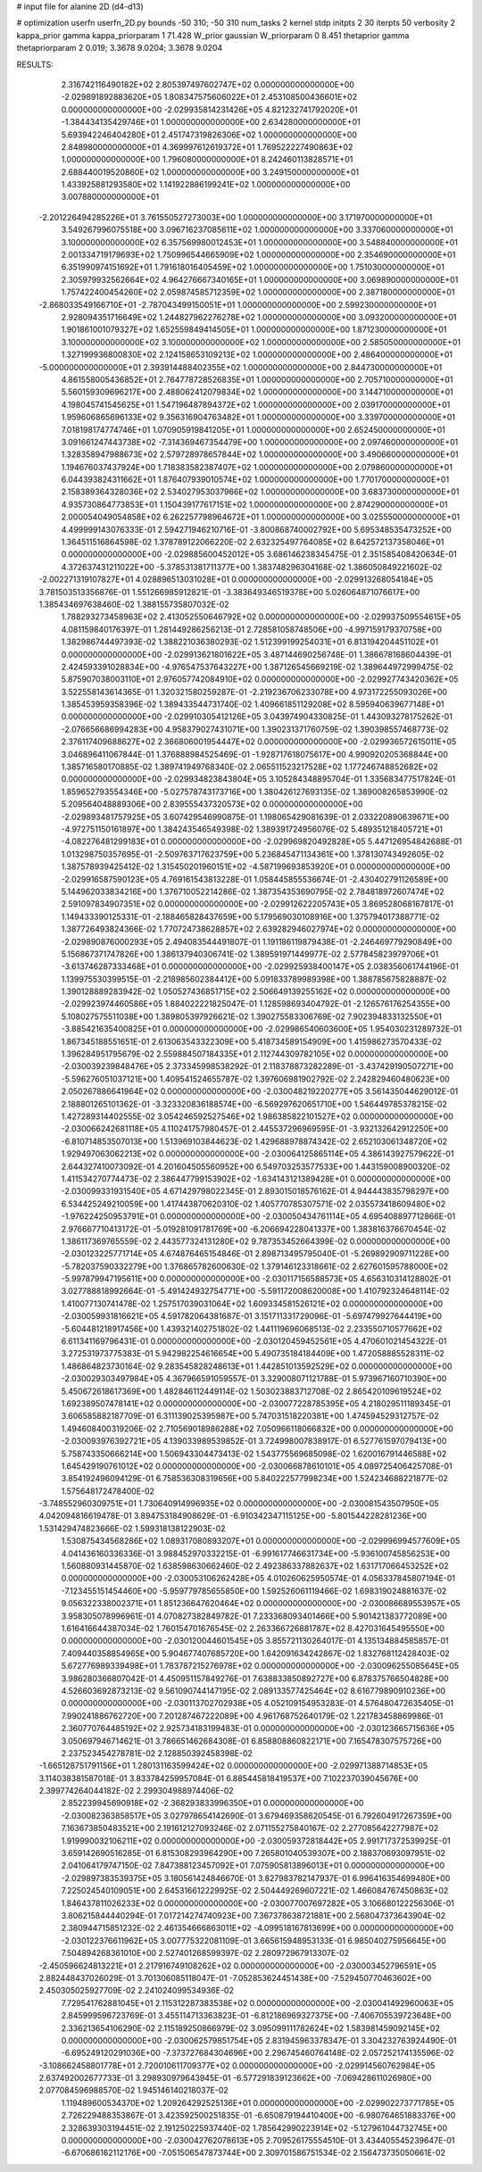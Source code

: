 # input file for alanine 2D (d4-d13)

# optimization
userfn       userfn_2D.py
bounds       -50 310; -50 310
num_tasks    2
kernel       stdp
initpts      2 30
iterpts      50
verbosity    2
kappa_prior  gamma
kappa_priorparam 1 71.428
W_prior      gaussian
W_priorparam 0 8.451
thetaprior gamma
thetapriorparam 2 0.019; 3.3678 9.0204; 3.3678 9.0204


RESULTS:
  2.316742116490182E+02  2.805397497602747E+02  0.000000000000000E+00      -2.029891892883620E+05
  1.808347575606022E+01  2.453108500436601E+02  0.000000000000000E+00      -2.029935814231426E+05
  4.821232741792020E+01 -1.384434135429746E+01  1.000000000000000E+00       2.634280000000000E+01
  5.693942246404280E+01  2.451747319826306E+02  1.000000000000000E+00       2.848980000000000E+01
  4.369997612619372E+01  1.769522227490863E+02  1.000000000000000E+00       1.796080000000000E+01
  8.242460113828571E+01  2.688440019520860E+02  1.000000000000000E+00       3.249150000000000E+01
  1.433925881293580E+02  1.141922886199241E+02  1.000000000000000E+00       3.007880000000000E+01
 -2.201226494285226E+01  3.761550527273003E+00  1.000000000000000E+00       3.171970000000000E+01
  3.549267996075518E+00  3.096716237085611E+02  1.000000000000000E+00       3.337060000000000E+01
  3.100000000000000E+02  6.357569980012453E+01  1.000000000000000E+00       3.548840000000000E+01
  2.001334719179693E+02  1.750996544665909E+02  1.000000000000000E+00       2.354690000000000E+01
  6.351990974151692E+01  1.791618016405459E+02  1.000000000000000E+00       1.751030000000000E+01
  2.305979932562664E+02  4.964276667340165E+01  1.000000000000000E+00       3.069890000000000E+01
  1.757422400454260E+02  2.059874585712359E+02  1.000000000000000E+00       2.387180000000000E+01
 -2.868033549166710E+01 -2.787043499150051E+01  1.000000000000000E+00       2.599230000000000E+01
  2.928094351716649E+02  1.244827962276278E+02  1.000000000000000E+00       3.093200000000000E+01
  1.901861001079327E+02  1.652559849414505E+01  1.000000000000000E+00       1.871230000000000E+01
  3.100000000000000E+02  3.100000000000000E+02  1.000000000000000E+00       2.585050000000000E+01
  1.327199936800830E+02  2.124158653109213E+02  1.000000000000000E+00       2.486400000000000E+01
 -5.000000000000000E+01  2.393914488402355E+02  1.000000000000000E+00       2.844730000000000E+01
  4.861558005436852E+01  2.764778728526835E+01  1.000000000000000E+00       2.705710000000000E+01
  5.560159309696217E+00  2.488062412079834E+02  1.000000000000000E+00       3.144710000000000E+01
  4.198045741545625E+01  1.547196487894372E+02  1.000000000000000E+00       2.039170000000000E+01
  1.959606865696133E+02  9.356316904763482E+01  1.000000000000000E+00       3.339700000000000E+01
  7.018198174774746E+01  1.070905919841205E+01  1.000000000000000E+00       2.652450000000000E+01
  3.091661247443738E+02 -7.314369467354479E+00  1.000000000000000E+00       2.097460000000000E+01
  1.328358947988673E+02  2.579728978657844E+02  1.000000000000000E+00       3.490660000000000E+01
  1.194676037437924E+00  1.718383582387407E+02  1.000000000000000E+00       2.079860000000000E+01
  6.044393824311662E+01  1.876407939010574E+02  1.000000000000000E+00       1.770170000000000E+01
  2.158389364328036E+02  2.534027953037966E+02  1.000000000000000E+00       3.683730000000000E+01
  4.935730864773853E+01  1.150439177617151E+02  1.000000000000000E+00       2.874290000000000E+01
  2.000054049054858E+02  6.262257798964672E+01  1.000000000000000E+00       3.025550000000000E+01       4.499999143076333E-01  2.594271946210716E-01      -3.800868740002792E+00  5.695348535473252E+00  1.364511516864598E-02  1.378789122066220E-02
  2.632325497764085E+02  8.642572137358046E+01  0.000000000000000E+00      -2.029885600452012E+05       3.686146238345475E-01  2.351585408420634E-01       4.372637431211022E+00 -5.378531381711377E+00  1.383748296304168E-02  1.386050849221602E-02
 -2.002271319107827E+01  4.028896513031028E+01  0.000000000000000E+00      -2.029913268054184E+05       3.781503513356876E-01  1.551266985912821E-01      -3.383649346519378E+00  5.026064871076617E+00  1.385434697638460E-02  1.388155735807032E-02
  1.788293273458963E+02  2.413052550646792E+02  0.000000000000000E+00      -2.029937509554615E+05       4.081159840176397E-01  1.281449286256213E-01       2.728581058748506E+00 -4.997159179370758E+00  1.382986744497393E-02  1.388221036380293E-02
  1.512399199254031E+01  6.813194204451102E+01  0.000000000000000E+00      -2.029913621801622E+05       3.487144690256748E-01  1.386678168604439E-01       2.424593391028834E+00 -4.976547537643227E+00  1.387126545669219E-02  1.389644972999475E-02
  5.875907038003110E+01  2.976057742084910E+02  0.000000000000000E+00      -2.029927743420362E+05       3.522558143614365E-01  1.320321580259287E-01      -2.219236706233078E+00  4.973172255093026E+00  1.385453959358396E-02  1.389433544731740E-02
  1.409661851129208E+02  8.595940639677148E+01  0.000000000000000E+00      -2.029910305412126E+05       3.043974904330825E-01  1.443093278175262E-01      -2.076656686994283E+00  4.958379027431071E+00  1.390231371760759E-02  1.390398557468773E-02
  2.376117409688627E+02  2.366806001954447E+02  0.000000000000000E+00      -2.029936572615011E+05       3.046896411067844E-01  1.376888984525469E-01      -1.928717618075617E+00  4.990920205368844E+00  1.385716580170885E-02  1.389741949768340E-02
  2.065511523217528E+02  1.177246748852682E+02  0.000000000000000E+00      -2.029934823843804E+05       3.105284348895704E-01  1.335683477517824E-01       1.859652793554346E+00 -5.027578743173716E+00  1.380426127693135E-02  1.389008265853990E-02
  5.209564048889306E+00  2.839555437320573E+02  0.000000000000000E+00      -2.029893481757925E+05       3.607429546990875E-01  1.198065429081639E-01       2.033220890639671E+00 -4.972751150161897E+00  1.384243546549398E-02  1.389391724956076E-02
  5.489351218405721E+01 -4.082276481299183E+01  0.000000000000000E+00      -2.029969820492828E+05       5.447126954842688E-01  1.013298750357695E-01      -2.509763717623759E+00  5.236845471134361E+00  1.378130743492605E-02  1.387578939425412E-02
  1.315450201960151E+02 -4.587199693853920E+01  0.000000000000000E+00      -2.029916587590123E+05       4.769161543813228E-01  1.058445855536674E-01      -2.430402791126589E+00  5.144962033834216E+00  1.376710052214286E-02  1.387354353690795E-02
  2.784818972607474E+02  2.591097834907351E+02  0.000000000000000E+00      -2.029912622205743E+05       3.869528068167817E-01  1.149433390125331E-01      -2.188465828437659E+00  5.179569030108916E+00  1.375794017388771E-02  1.387726493824366E-02
  1.770724738628857E+02  2.639282946027974E+02  0.000000000000000E+00      -2.029890876000293E+05       2.494083544491807E-01  1.191186119879438E-01      -2.246469779290849E+00  5.156867371747826E+00  1.386137940306741E-02  1.389591971449977E-02
  2.577845823979706E+01 -3.613746287333468E+01  0.000000000000000E+00      -2.029925938400147E+05       2.038356061744196E-01  1.139975530399515E-01      -2.218985602384412E+00  5.091833789989398E+00  1.388785675828887E-02  1.390128889283942E-02
  1.050527436851715E+02  2.506649139255162E+02  0.000000000000000E+00      -2.029923974460586E+05       1.884022221825047E-01  1.128598693404792E-01      -2.126576176254355E+00  5.108027575511038E+00  1.389805397926621E-02  1.390275583306769E-02
  7.902394833132550E+01 -3.885421635400825E+01  0.000000000000000E+00      -2.029986540603600E+05       1.954030231289732E-01  1.867345188551651E-01       2.613063543322309E+00  5.418734589154909E+00  1.415986273570433E-02  1.396284951795679E-02
  2.559884507184335E+01  2.112744309782105E+02  0.000000000000000E+00      -2.030039239848476E+05       2.373345998538292E-01  2.118378873282289E-01      -3.437429190507271E+00 -5.596276051037121E+00  1.409541524655787E-02  1.397606981902792E-02
  2.242829460480623E+00  2.050267886641964E+02  0.000000000000000E+00      -2.030048219220277E+05       3.561435044629012E-01  2.188801265101362E-01      -3.323320836188574E+00 -6.569297620651710E+00  1.546449785378215E-02  1.427289314402555E-02
  3.054246592527546E+02  1.986385822101527E+02  0.000000000000000E+00      -2.030066242681118E+05       4.110241757980457E-01  2.445537296969595E-01      -3.932132642912250E+00 -6.810714853507013E+00  1.513969103844623E-02  1.429688978874342E-02
  2.652103061348720E+02  1.929497063062213E+02  0.000000000000000E+00      -2.030064125865114E+05       4.386143927579622E-01  2.644327410073092E-01       4.201604505560952E+00  6.549703253577533E+00  1.443159008900320E-02  1.411534270774473E-02
  2.386447799153902E+02 -1.634143121389428E+01  0.000000000000000E+00      -2.030099331931540E+05       4.671429798022345E-01  2.893015018576162E-01       4.944443835798297E+00  6.534425249210059E+00  1.417443870620310E-02  1.405770785307571E-02
  2.035573418609480E+02 -1.976224250953791E+01  0.000000000000000E+00      -2.030050434761114E+05       4.695408897712866E-01  2.976667710413172E-01      -5.019281091781769E+00 -6.206694228041337E+00  1.383816376670454E-02  1.386117369765559E-02
  2.443577324131280E+02  9.787353452664399E-02  0.000000000000000E+00      -2.030123225771714E+05       4.674876465154846E-01  2.898713495795040E-01      -5.269892909711228E+00 -5.782037590332279E+00  1.376865782600630E-02  1.379146123318661E-02
  2.627601595788000E+02 -5.997879947195611E+00  0.000000000000000E+00      -2.030117156588573E+05       4.656310314128802E-01  3.027788818992664E-01      -5.491424932754771E+00 -5.591172008620008E+00  1.410792324648114E-02  1.410077130741478E-02
  1.257517039031064E+02  1.609334581526121E+02  0.000000000000000E+00      -2.030059931816621E+05       4.591782064381687E-01  3.151711331729096E-01      -5.697479927644419E+00 -5.604481218917456E+00  1.439321402751802E-02  1.441119696068513E-02
  2.233550710577662E+02  6.611341169796431E-01  0.000000000000000E+00      -2.030120459452561E+05       4.470601021454322E-01  3.272531973775383E-01       5.942982254616654E+00  5.490735184184409E+00  1.472058885528311E-02  1.486864823730164E-02
  9.283545828248613E+01  1.442851013592529E+02  0.000000000000000E+00      -2.030029303497984E+05       4.367966591059557E-01  3.329008071121788E-01       5.973967160710390E+00  5.450672618617369E+00  1.482846112449114E-02  1.503023883712708E-02
  2.865420109619524E+02  1.692389507478141E+02  0.000000000000000E+00      -2.030077228785395E+05       4.218029511189345E-01  3.606585882187709E-01       6.311139025395987E+00  5.747031518220381E+00  1.474594529312757E-02  1.494608400319206E-02
  2.710569018986288E+02  7.050966118066832E+00  0.000000000000000E+00      -2.030093976392721E+05       4.139033989539852E-01  3.724998007838917E-01       6.527761597079413E+00  5.758743350666214E+00  1.506943304473413E-02  1.543775569685098E-02
  1.620016791446588E+02  1.645429190761012E+02  0.000000000000000E+00      -2.030066878610101E+05       4.089725406425708E-01  3.854192496094129E-01       6.758536308319656E+00  5.840222577998234E+00  1.524234688221877E-02  1.575648172478400E-02
 -3.748552960309751E+01  1.730640914996935E+02  0.000000000000000E+00      -2.030081543507950E+05       4.042094816619478E-01  3.894753184908629E-01      -6.910342347115125E+00 -5.801544228281236E+00  1.531429474823666E-02  1.599318138122903E-02
  1.530875434568286E+02  1.089317080893207E+01  0.000000000000000E+00      -2.029996994577609E+05       4.041436160336336E-01  3.988452970332215E-01      -6.991617746631734E+00 -5.936100745856253E+00  1.560880931445870E-02  1.638598630662460E-02
  2.492386337882637E+02  1.631717066453252E+02  0.000000000000000E+00      -2.030053106262428E+05       4.010260625950574E-01  4.056337845807194E-01      -7.123455151454460E+00 -5.959779785655850E+00  1.592526061119466E-02  1.698319024881637E-02
  9.056322338002371E+01  1.851236647620464E+02  0.000000000000000E+00      -2.030086689553957E+05       3.958305078996961E-01  4.070827382849782E-01       7.233368093401466E+00  5.901421383772089E+00  1.616416644387034E-02  1.760154701676545E-02
  2.263366726881787E+02  8.427031645495550E+00  0.000000000000000E+00      -2.030120044601545E+05       3.855721130264017E-01  4.135134884585857E-01       7.409440358854965E+00  5.904677407685720E+00  1.642091634242867E-02  1.832768112428403E-02
  5.672776989339498E+01  1.783787215276978E+02  0.000000000000000E+00      -2.030096255085645E+05       3.986280366807042E-01  4.450951157849276E-01       7.638833850892727E+00  6.878375766504828E+00  4.526603692873213E-02  9.561090744147195E-02
  2.089133577425464E+02  8.616779890910236E+00  0.000000000000000E+00      -2.030113702702938E+05       4.052109154953283E-01  4.576480472635405E-01       7.990241886762720E+00  7.201287467222089E+00  4.961768752640179E-02  1.221783458869986E-01
  2.360770764485192E+02  2.925734183199483E-01  0.000000000000000E+00      -2.030123665715636E+05       3.050697946714621E-01  3.786651462684308E-01       6.858808860822171E+00  7.165478307575726E+00  2.237523454278781E-02  2.128850392458398E-02
 -1.665128751791156E+01  1.280131163599424E+02  0.000000000000000E+00      -2.029971388714853E+05       3.114038381587018E-01  3.833784259957084E-01       6.885445818419537E+00  7.102237039045676E+00  2.399774264044182E-02  2.299304988974406E-02
  2.852239945690918E+02 -2.368293833996350E+01  0.000000000000000E+00      -2.030082363858517E+05       3.027978654142690E-01  3.679469358620545E-01       6.792604917267359E+00  7.163673850483521E+00  2.191612127093246E-02  2.071155275840167E-02
  2.277085642277987E+02  1.919990032106211E+02  0.000000000000000E+00      -2.030059372818442E+05       2.991717372539925E-01  3.659142690516285E-01       6.815308293964290E+00  7.265801040539307E+00  2.188370693097951E-02  2.041064179747150E-02
  7.847388123457092E+01  7.075905813896013E+01  0.000000000000000E+00      -2.029897383539375E+05       3.180561424846670E-01  3.827983782147937E-01       6.996416354699480E+00  7.225024540109051E+00  2.645316612229925E-02  2.504449269607221E-02
  1.466084767450863E+02  1.846437811026233E+02  0.000000000000000E+00      -2.030077007697282E+05       3.106680122256306E-01  3.806215844440294E-01       7.017214274740923E+00  7.367378638721881E+00  2.568047373643904E-02  2.380944715851232E-02
  2.461354666863011E+02 -4.099518167813699E+00  0.000000000000000E+00      -2.030122376611962E+05       3.007775322081109E-01  3.665615948953133E-01       6.985040275956645E+00  7.504894268361010E+00  2.527401268599397E-02  2.280972967913307E-02
 -2.450596624813221E+01  2.217916749108262E+02  0.000000000000000E+00      -2.030003452796591E+05       2.882448437026029E-01  3.701306085118047E-01      -7.052853624451438E+00 -7.529450770463602E+00  2.450305025927709E-02  2.241024099534936E-02
  7.729541762881045E+01  2.115312287383538E+02  0.000000000000000E+00      -2.030041492960063E+05       2.845999596723769E-01  3.455114713363823E-01      -6.812186969327375E+00 -7.406705539723648E+00  2.336213654106290E-02  2.115189250866979E-02
  3.095099111782624E+02  1.583981459092145E+02  0.000000000000000E+00      -2.030062579851754E+05       2.831945963378347E-01  3.304232763924490E-01      -6.695249120291036E+00 -7.373727684304696E+00  2.296745460764148E-02  2.057252174135596E-02
 -3.108662458801778E+01  2.720010611709377E+02  0.000000000000000E+00      -2.029914560762984E+05       2.637492002677733E-01  3.298930979643945E-01      -6.577291839123662E+00 -7.069428611026980E+00  2.077084596988570E-02  1.945146140218037E-02
  1.119489600534370E+02  1.209264292525136E+01  0.000000000000000E+00      -2.029902273771785E+05       2.726229488353867E-01  3.423592500251835E-01      -6.650879194410400E+00 -6.980764651883376E+00  2.328639303194451E-02  2.191250225937440E-02
  1.785642990223914E+02 -5.127961044732745E+00  0.000000000000000E+00      -2.030042762078613E+05       2.709526175554510E-01  3.434405545239647E-01      -6.670686162112176E+00 -7.051506547873744E+00  2.309701586751534E-02  2.156473735050661E-02
